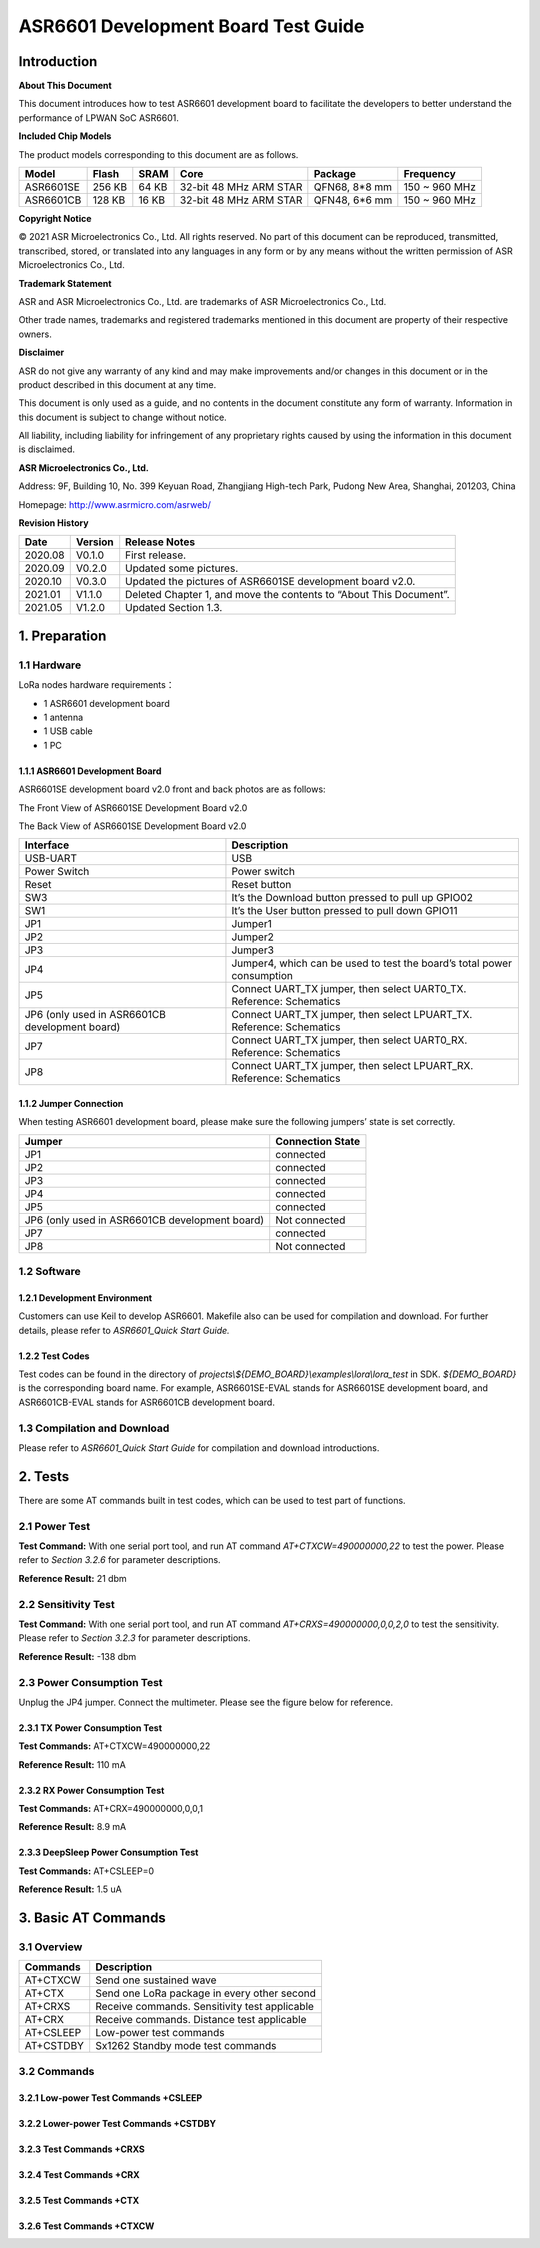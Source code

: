 .. role:: raw-latex(raw)
   :format: latex
..

ASR6601 Development Board Test Guide
====================================

Introduction
------------

**About This Document**

This document introduces how to test ASR6601 development board to facilitate the developers to better understand the performance of LPWAN SoC ASR6601.

**Included Chip Models**

The product models corresponding to this document are as follows.

+-----------+--------+-------+-----------------------------+---------------+---------------+
| Model     | Flash  | SRAM  | Core                        | Package       | Frequency     |
+===========+========+=======+=============================+===============+===============+
| ASR6601SE | 256 KB | 64 KB | 32-bit 48 MHz ARM STAR      | QFN68, 8*8 mm | 150 ~ 960 MHz |
+-----------+--------+-------+-----------------------------+---------------+---------------+
| ASR6601CB | 128 KB | 16 KB | 32-bit 48 MHz ARM STAR      | QFN48, 6*6 mm | 150 ~ 960 MHz |
+-----------+--------+-------+-----------------------------+---------------+---------------+

**Copyright Notice**

© 2021 ASR Microelectronics Co., Ltd. All rights reserved. No part of this document can be reproduced, transmitted, transcribed, stored, or translated into any languages in any form or by any means without the written permission of ASR Microelectronics Co., Ltd.

**Trademark Statement**

ASR and ASR Microelectronics Co., Ltd. are trademarks of ASR Microelectronics Co., Ltd. 

Other trade names, trademarks and registered trademarks mentioned in this document are property of their respective owners.

**Disclaimer**

ASR do not give any warranty of any kind and may make improvements and/or changes in this document or in the product described in this document at any time.

This document is only used as a guide, and no contents in the document constitute any form of warranty. Information in this document is subject to change without notice.

All liability, including liability for infringement of any proprietary rights caused by using the information in this document is disclaimed.

**ASR Microelectronics Co., Ltd.**

Address: 9F, Building 10, No. 399 Keyuan Road, Zhangjiang High-tech Park, Pudong New Area, Shanghai, 201203, China

Homepage: http://www.asrmicro.com/asrweb/

**Revision History**

+----------+-------------+--------------------------------------------------------------------+
| **Date** | **Version** | **Release Notes**                                                  |
+==========+=============+====================================================================+
| 2020.08  | V0.1.0      | First release.                                                     |
+----------+-------------+--------------------------------------------------------------------+
| 2020.09  | V0.2.0      | Updated some pictures.                                             |
+----------+-------------+--------------------------------------------------------------------+
| 2020.10  | V0.3.0      | Updated the pictures of ASR6601SE development board v2.0.          |
+----------+-------------+--------------------------------------------------------------------+
| 2021.01  | V1.1.0      | Deleted Chapter 1, and move the contents to “About This Document”. |
+----------+-------------+--------------------------------------------------------------------+
| 2021.05  | V1.2.0      | Updated Section 1.3.                                               |
+----------+-------------+--------------------------------------------------------------------+

1. Preparation
--------------

1.1 Hardware
~~~~~~~~~~~~

LoRa nodes hardware requirements：

-  1 ASR6601 development board
-  1 antenna
-  1 USB cable
-  1 PC

1.1.1 ASR6601 Development Board
^^^^^^^^^^^^^^^^^^^^^^^^^^^^^^^

ASR6601SE development board v2.0 front and back photos are as follows:

|image1|

.. raw:: html

   <center>

The Front View of ASR6601SE Development Board v2.0

.. raw:: html

   </center>

|image2|

.. raw:: html

   <center>

The Back View of ASR6601SE Development Board v2.0

.. raw:: html

   </center>

+------------------------------------------------+------------------------------------------------------------------------+
| Interface                                      | Description                                                            |
+================================================+========================================================================+
| USB-UART                                       | USB                                                                    |
+------------------------------------------------+------------------------------------------------------------------------+
| Power Switch                                   | Power switch                                                           |
+------------------------------------------------+------------------------------------------------------------------------+
| Reset                                          | Reset button                                                           |
+------------------------------------------------+------------------------------------------------------------------------+
| SW3                                            | It’s the Download button pressed to pull up GPIO02                     |
+------------------------------------------------+------------------------------------------------------------------------+
| SW1                                            | It’s the User button pressed to pull down GPIO11                       |
+------------------------------------------------+------------------------------------------------------------------------+
| JP1                                            | Jumper1                                                                |
+------------------------------------------------+------------------------------------------------------------------------+
| JP2                                            | Jumper2                                                                |
+------------------------------------------------+------------------------------------------------------------------------+
| JP3                                            | Jumper3                                                                |
+------------------------------------------------+------------------------------------------------------------------------+
| JP4                                            | Jumper4, which can be used to test the board’s total power consumption |
+------------------------------------------------+------------------------------------------------------------------------+
| JP5                                            | Connect UART_TX jumper, then select UART0_TX. Reference: Schematics    |
+------------------------------------------------+------------------------------------------------------------------------+
| JP6 (only used in ASR6601CB development board) | Connect UART_TX jumper, then select LPUART_TX. Reference: Schematics   |
+------------------------------------------------+------------------------------------------------------------------------+
| JP7                                            | Connect UART_TX jumper, then select UART0_RX. Reference: Schematics    |
+------------------------------------------------+------------------------------------------------------------------------+
| JP8                                            | Connect UART_TX jumper, then select LPUART_RX. Reference: Schematics   |
+------------------------------------------------+------------------------------------------------------------------------+

1.1.2 Jumper Connection
^^^^^^^^^^^^^^^^^^^^^^^

When testing ASR6601 development board, please make sure the following jumpers’ state is set correctly.

.. raw:: html

   <center>

============================================== ================
Jumper                                         Connection State
============================================== ================
JP1                                            connected
JP2                                            connected
JP3                                            connected
JP4                                            connected
JP5                                            connected
JP6 (only used in ASR6601CB development board) Not connected
JP7                                            connected
JP8                                            Not connected
============================================== ================

.. raw:: html

   </center>


1.2 Software
~~~~~~~~~~~~

1.2.1 Development Environment
^^^^^^^^^^^^^^^^^^^^^^^^^^^^^

Customers can use Keil to develop ASR6601. Makefile also can be used for compilation and download. For further details, please refer to *ASR6601_Quick Start Guide.*

1.2.2 Test Codes
^^^^^^^^^^^^^^^^

Test codes can be found in the directory of *projects\\${DEMO_BOARD}\\examples\\lora\\lora\_test* in SDK. *${DEMO_BOARD}* is the corresponding board name. For example, ASR6601SE-EVAL stands for ASR6601SE development board, and ASR6601CB-EVAL stands for ASR6601CB development board.

1.3 Compilation and Download
~~~~~~~~~~~~~~~~~~~~~~~~~~~~

Please refer to *ASR6601_Quick Start Guide* for compilation and download introductions.

2. Tests
--------

There are some AT commands built in test codes, which can be used to test part of functions.

2.1 Power Test
~~~~~~~~~~~~~~

**Test Command:** With one serial port tool, and run AT command *AT+CTXCW=490000000,22* to test the power. Please refer to *Section* *3.2.6* for parameter descriptions.

**Reference Result:** 21 dbm

2.2 Sensitivity Test
~~~~~~~~~~~~~~~~~~~~

**Test Command:** With one serial port tool, and run AT command *AT+CRXS=490000000,0,0,2,0* to test the sensitivity. Please refer to *Section* *3.2.3* for parameter descriptions.

**Reference Result:** -138 dbm

2.3 Power Consumption Test
~~~~~~~~~~~~~~~~~~~~~~~~~~

Unplug the JP4 jumper. Connect the multimeter. Please see the figure below for reference.

.. raw:: html

   <center>

|image3|

.. raw:: html

   </center>


2.3.1 TX Power Consumption Test
^^^^^^^^^^^^^^^^^^^^^^^^^^^^^^^

**Test Commands:** AT+CTXCW=490000000,22

**Reference Result:** 110 mA

2.3.2 RX Power Consumption Test
^^^^^^^^^^^^^^^^^^^^^^^^^^^^^^^

**Test Commands:** AT+CRX=490000000,0,0,1

**Reference Result:** 8.9 mA

2.3.3 DeepSleep Power Consumption Test
^^^^^^^^^^^^^^^^^^^^^^^^^^^^^^^^^^^^^^

**Test Commands:** AT+CSLEEP=0

**Reference Result:** 1.5 uA

3. Basic AT Commands
--------------------

3.1 Overview
~~~~~~~~~~~~

========= =============================================
Commands  Description
========= =============================================
AT+CTXCW  Send one sustained wave
AT+CTX    Send one LoRa package in every other second
AT+CRXS   Receive commands. Sensitivity test applicable
AT+CRX    Receive commands. Distance test applicable
AT+CSLEEP Low-power test commands
AT+CSTDBY Sx1262 Standby mode test commands
========= =============================================

3.2 Commands
~~~~~~~~~~~~

3.2.1 Low-power Test Commands +CSLEEP
^^^^^^^^^^^^^^^^^^^^^^^^^^^^^^^^^^^^^

|image4|

3.2.2 Lower-power Test Commands +CSTDBY
^^^^^^^^^^^^^^^^^^^^^^^^^^^^^^^^^^^^^^^

|image5|

3.2.3 Test Commands +CRXS
^^^^^^^^^^^^^^^^^^^^^^^^^

|image6|

3.2.4 Test Commands +CRX
^^^^^^^^^^^^^^^^^^^^^^^^

|image7|

3.2.5 Test Commands +CTX
^^^^^^^^^^^^^^^^^^^^^^^^

|image8|

3.2.6 Test Commands +CTXCW
^^^^^^^^^^^^^^^^^^^^^^^^^^

|image9|


.. |image1| image:: img/6601_Board/图1-1.png
.. |image2| image:: img/6601_Board/图1-2.png
.. |image3| image:: img/6601_Board/图2-1.png
.. |image4| image:: img/6601_Board/图3-1.png
.. |image5| image:: img/6601_Board/图3-2.png
.. |image6| image:: img/6601_Board/图3-3.png
.. |image7| image:: img/6601_Board/图3-4.png
.. |image8| image:: img/6601_Board/图3-5.png
.. |image9| image:: img/6601_Board/图3-6.png
